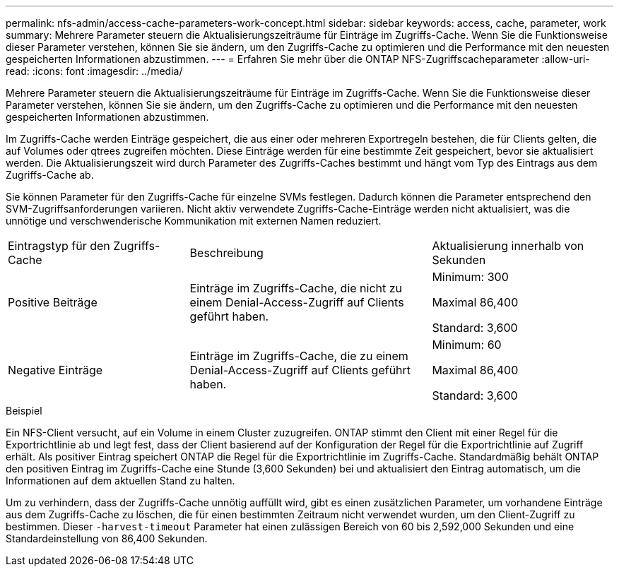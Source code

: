 ---
permalink: nfs-admin/access-cache-parameters-work-concept.html 
sidebar: sidebar 
keywords: access, cache, parameter, work 
summary: Mehrere Parameter steuern die Aktualisierungszeiträume für Einträge im Zugriffs-Cache. Wenn Sie die Funktionsweise dieser Parameter verstehen, können Sie sie ändern, um den Zugriffs-Cache zu optimieren und die Performance mit den neuesten gespeicherten Informationen abzustimmen. 
---
= Erfahren Sie mehr über die ONTAP NFS-Zugriffscacheparameter
:allow-uri-read: 
:icons: font
:imagesdir: ../media/


[role="lead"]
Mehrere Parameter steuern die Aktualisierungszeiträume für Einträge im Zugriffs-Cache. Wenn Sie die Funktionsweise dieser Parameter verstehen, können Sie sie ändern, um den Zugriffs-Cache zu optimieren und die Performance mit den neuesten gespeicherten Informationen abzustimmen.

Im Zugriffs-Cache werden Einträge gespeichert, die aus einer oder mehreren Exportregeln bestehen, die für Clients gelten, die auf Volumes oder qtrees zugreifen möchten. Diese Einträge werden für eine bestimmte Zeit gespeichert, bevor sie aktualisiert werden. Die Aktualisierungszeit wird durch Parameter des Zugriffs-Caches bestimmt und hängt vom Typ des Eintrags aus dem Zugriffs-Cache ab.

Sie können Parameter für den Zugriffs-Cache für einzelne SVMs festlegen. Dadurch können die Parameter entsprechend den SVM-Zugriffsanforderungen variieren. Nicht aktiv verwendete Zugriffs-Cache-Einträge werden nicht aktualisiert, was die unnötige und verschwenderische Kommunikation mit externen Namen reduziert.

[cols="30,40,30"]
|===


| Eintragstyp für den Zugriffs-Cache | Beschreibung | Aktualisierung innerhalb von Sekunden 


 a| 
Positive Beiträge
 a| 
Einträge im Zugriffs-Cache, die nicht zu einem Denial-Access-Zugriff auf Clients geführt haben.
 a| 
Minimum: 300

Maximal 86,400

Standard: 3,600



 a| 
Negative Einträge
 a| 
Einträge im Zugriffs-Cache, die zu einem Denial-Access-Zugriff auf Clients geführt haben.
 a| 
Minimum: 60

Maximal 86,400

Standard: 3,600

|===
.Beispiel
Ein NFS-Client versucht, auf ein Volume in einem Cluster zuzugreifen. ONTAP stimmt den Client mit einer Regel für die Exportrichtlinie ab und legt fest, dass der Client basierend auf der Konfiguration der Regel für die Exportrichtlinie auf Zugriff erhält. Als positiver Eintrag speichert ONTAP die Regel für die Exportrichtlinie im Zugriffs-Cache. Standardmäßig behält ONTAP den positiven Eintrag im Zugriffs-Cache eine Stunde (3,600 Sekunden) bei und aktualisiert den Eintrag automatisch, um die Informationen auf dem aktuellen Stand zu halten.

Um zu verhindern, dass der Zugriffs-Cache unnötig auffüllt wird, gibt es einen zusätzlichen Parameter, um vorhandene Einträge aus dem Zugriffs-Cache zu löschen, die für einen bestimmten Zeitraum nicht verwendet wurden, um den Client-Zugriff zu bestimmen. Dieser `-harvest-timeout` Parameter hat einen zulässigen Bereich von 60 bis 2,592,000 Sekunden und eine Standardeinstellung von 86,400 Sekunden.
